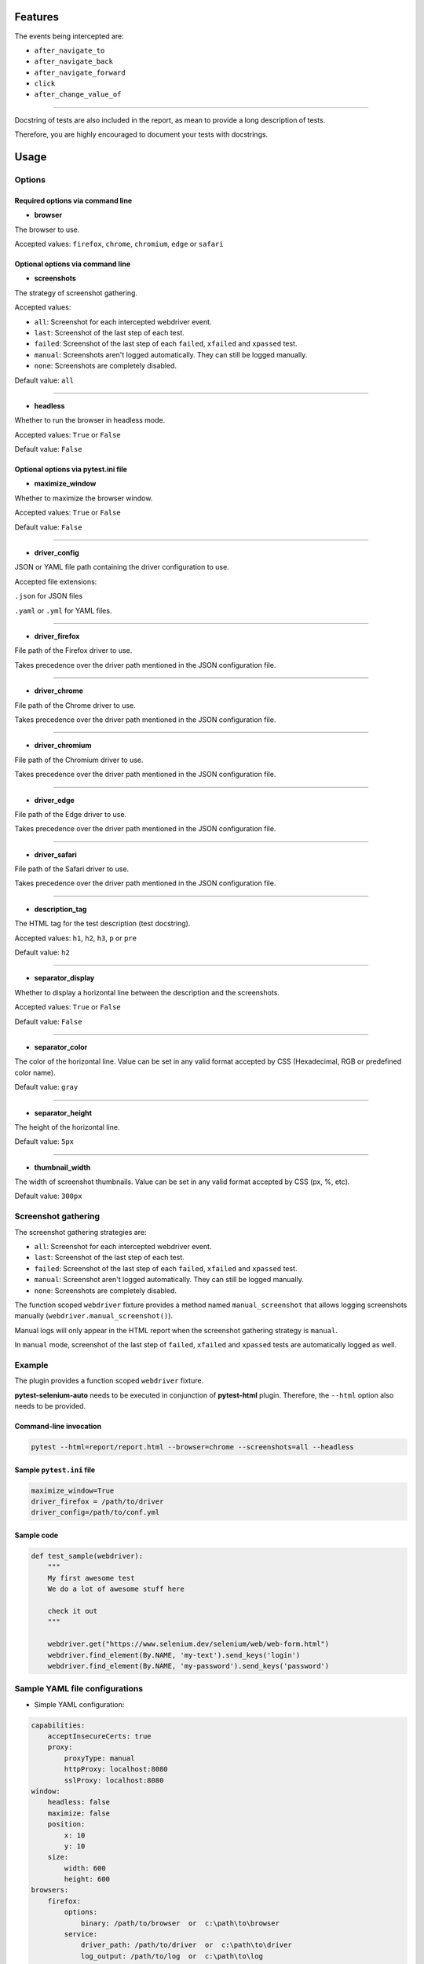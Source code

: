 ========
Features
========

The events being intercepted are:

* ``after_navigate_to``
* ``after_navigate_back``
* ``after_navigate_forward``
* ``click``
* ``after_change_value_of``

----

Docstring of tests are also included in the report, as mean to provide a long description of tests.

Therefore, you are highly encouraged to document your tests with docstrings.

=====
Usage
=====

Options
=======


Required options via command line
---------------------------------

* **browser**
 
The browser to use.

Accepted values: ``firefox``, ``chrome``, ``chromium``, ``edge`` or ``safari``

Optional options via command line
---------------------------------

* **screenshots**

The strategy of screenshot gathering.

Accepted values:

* ``all``:    Screenshot for each intercepted webdriver event.

* ``last``:   Screenshot of the last step of each test.

* ``failed``: Screenshot of the last step of each ``failed``, ``xfailed`` and ``xpassed`` test.

* ``manual``: Screenshots aren't logged automatically. They can still be logged manually.

* ``none``:   Screenshots are completely disabled.


Default value: ``all``

----

* **headless**

Whether to run the browser in headless mode.

Accepted values: ``True`` or ``False``

Default value: ``False``


Optional options via pytest.ini file
------------------------------------

* **maximize_window**

Whether to maximize the browser window.

Accepted values: ``True`` or ``False``

Default value: ``False``

----

* **driver_config**

JSON or YAML file path containing the driver configuration to use.

Accepted file extensions: 

``.json`` for JSON files

``.yaml`` or ``.yml`` for YAML files.

----

* **driver_firefox**

File path of the Firefox driver to use.

Takes precedence over the driver path mentioned in the JSON configuration file.

----

* **driver_chrome**

File path of the Chrome driver to use.

Takes precedence over the driver path mentioned in the JSON configuration file.

----

* **driver_chromium**

File path of the Chromium driver to use.

Takes precedence over the driver path mentioned in the JSON configuration file.

----

* **driver_edge**

File path of the Edge driver to use.

Takes precedence over the driver path mentioned in the JSON configuration file.

----

* **driver_safari**

File path of the Safari driver to use.

Takes precedence over the driver path mentioned in the JSON configuration file.

----

* **description_tag**

The HTML tag for the test description (test docstring).

Accepted values: ``h1``, ``h2``, ``h3``, ``p`` or ``pre``

Default value: ``h2``

----

* **separator_display**

Whether to display a horizontal line between the description and the screenshots.

Accepted values: ``True`` or ``False``

Default value: ``False``

----

* **separator_color**

The color of the horizontal line. Value can be set in any valid format accepted by CSS (Hexadecimal, RGB or predefined color name). 

Default value: ``gray``

----

* **separator_height**

The height of the horizontal line.

Default value: ``5px``

----

* **thumbnail_width**

The width of screenshot thumbnails. Value can be set in any valid format accepted by CSS (px, %, etc).

Default value: ``300px``


Screenshot gathering
====================

The screenshot gathering strategies are:

* ``all``:    Screenshot for each intercepted webdriver event.

* ``last``:   Screenshot of the last step of each test.

* ``failed``: Screenshot of the last step of each ``failed``, ``xfailed`` and ``xpassed`` test.

* ``manual``: Screenshot aren't logged automatically. They can still be logged manually.

* ``none``:   Screenshots are completely disabled.

The function scoped ``webdriver`` fixture provides a method named ``manual_screenshot`` that allows logging screenshots manually (``webdriver.manual_screenshot()``).

Manual logs will only appear in the HTML report when the screenshot gathering strategy is ``manual``.

In ``manual`` mode, screenshot of the last step of ``failed``, ``xfailed`` and ``xpassed`` tests are automatically logged as well.


Example
=======

The plugin provides a function scoped ``webdriver`` fixture.

**pytest-selenium-auto** needs to be executed in conjunction of **pytest-html** plugin. Therefore, the ``--html`` option also needs to be provided.

Command-line invocation
-----------------------

.. code-block:: bash

  pytest --html=report/report.html --browser=chrome --screenshots=all --headless

Sample ``pytest.ini`` file
--------------------------

.. code-block::

  maximize_window=True
  driver_firefox = /path/to/driver
  driver_config=/path/to/conf.yml

Sample code
-----------

.. code-block:: python

  def test_sample(webdriver):
      """
      My first awesome test
      We do a lot of awesome stuff here
    
      check it out
      """

      webdriver.get("https://www.selenium.dev/selenium/web/web-form.html")
      webdriver.find_element(By.NAME, 'my-text').send_keys('login')
      webdriver.find_element(By.NAME, 'my-password').send_keys('password')


Sample YAML file configurations
===============================

* Simple YAML configuration:

.. code-block:: yaml

  capabilities:
      acceptInsecureCerts: true
      proxy:
          proxyType: manual
          httpProxy: localhost:8080
          sslProxy: localhost:8080
  window:
      headless: false
      maximize: false
      position:
          x: 10
          y: 10
      size:
          width: 600
          height: 600
  browsers:
      firefox:
          options:
              binary: /path/to/browser  or  c:\path\to\browser
          service:
              driver_path: /path/to/driver  or  c:\path\to\driver
              log_output: /path/to/log  or  c:\path\to\log
      chrome:
          options:
              binary_location: /path/to/browser  or  c:\path\to\browser
          service:
              driver_path: /path/to/driver  or  c:\path\to\driver
              log_output: /path/to/log  or  c:\path\to\log
      chromium:
          options:
              binary_location: /path/to/browser  or  c:\path\to\browser
          service:
              driver_path: /path/to/driver  or  c:\path\to\driver
              log_output: /path/to/log  or  c:\path\to\log
      edge:
          options:
              binary_location: /path/to/browser  or  c:\path\to\browser
          service:
              driver_path: /path/to/driver  or  c:\path\to\driver
              log_output: /path/to/log  or  c:\path\to\log

* Complete YAML configuration:

.. code-block:: yaml

  capabilities:
      acceptInsecureCerts: true
      pageLoadStrategy: normal, eager or none
      timeouts:
          script: 30000
          pageLoad: 300000
          implicit: 0
      proxy:
          proxyType: pac, direct, autodetect, system or manual
          proxyAutoconfigUrl: url
          httpProxy: localhost:3128
          noProxy: localhost
          sslProxy: localhost:3128
          socksProxy: localhost:3128
          socksVersion: 0
  window:
      headless: false
      maximize: true
      position:
          x: 10
          y: 10
      rect:
          x: 10
          y: 10
          width: 200
          height: 200
      size:
          width: 200
          height: 200
  browsers:
      firefox:
          options:
              binary: /path/to/browser  or  c:\path\to\browser
              arguments:
                 -  arg1
                 -  arg2
              preferences:
                  pref1: value1
                  pref2: value2
          addons:
             -  /path/to/addon1  or  c:\path\to\addon1
             -  /path/to/addon2  or  c:\path\to\addon2
          profile:
              directory: /path/to/profile/directory or empty for null value
              preferences:
                  pref1: value1
                  pref2: value2
              extensions:
                 -  /path/to/extension1  or  c:\path\to\extension1
                 -  /path/to/extension2  or  c:\path\to\extension2
          service:
              driver_path: /path/to/driver  or  c:\path\to\driver
              log_output: /path/to/log  or  c:\path\to\log
              port: 0
              args:
                 -  arg1
                 -  arg2
      chrome:
          options:
              binary_location: /path/to/browser  or  c:\path\to\browser
              arguments:
                 -  arg1
                 -  arg2
              extensions:
                 -  /path/to/extension1  or  c:\path\to\extension1
                 -  /path/to/extension2  or  c:\path\to\extension2
          service:
              driver_path: /path/to/driver  or  c:\path\to\driver
              log_output: /path/to/log  or  c:\path\to\log
              port: 0
              args:
                 -  arg1
                 -  arg2
      edge:
          options:
              binary_location: /path/to/browser  or  c:\path\to\browser
              arguments:
                 -  arg1
                 -  arg2
              extensions:
                 -  /path/to/extension1  or  c:\path\to\extension1
                 -  /path/to/extension2  or  c:\path\to\extension2
          service:
              driver_path: /path/to/driver  or  c:\path\to\driver
              log_output: /path/to/log  or  c:\path\to\log
              port: 0
              args:
                 -  arg1
                 -  arg2


Sample JSON file configurations
===============================

* Simple JSON configuration:

.. code-block:: JSON

  {
      "capabilities": {
          "acceptInsecureCerts": true,
          "proxy": {
              "proxyType": "manual",
              "httpProxy": "localhost:8080",
              "sslProxy" : "localhost:8080"
          }
      },    
      "window": {
          "headless": false,
          "maximize": false,
          "position": {
              "x": 10,
              "y": 10
          },
          "size": {
            "width": 600,
            "height": 600
          }
      },
      "browsers": {    
          "firefox": {
              "options": {
                  "binary": "/path/to/browser"  or  "c:\path\to\browser"
              },
              "service":{
                  "driver_path": "/path/to/driver"  or  "c:\path\to\driver",
                  "log_output": "/path/to/log"  or  "c:\path\to\log"
              }
          },
          "chrome": {
              "options": {
                  "binary_location": "/path/to/browser"  or  "c:\path\to\browser"
              },
              "service": {
                  "driver_path": "/path/to/driver"  or  "c:\path\to\driver",
                  "log_output": "/path/to/log"  or  "c:\path\to\log"
              }  
          },
          "chromium": {
              "options": {
                  "binary_location": "/path/to/browser"  or  "c:\path\to\browser"
              },
              "service": {
                  "driver_path": "/path/to/driver"  or  "c:\path\to\driver",
                  "log_output": "/path/to/log"  or  "c:\path\to\log"
              }
          },
          "edge": {
              "options": {
                  "binary_location": "/path/to/browser"  or  "c:\path\to\browser"
              },
              "service": {
                  "driver_path": "/path/to/driver"  or  "c:\path\to\driver",
                  "log_output": "/path/to/log"  or  "c:\path\to\log"
              }
          }
      }
  }

* Complete JSON configuration:

.. code-block:: JSON

  {
      "capabilities": {
          "acceptInsecureCerts": true,
          "pageLoadStrategy": "normal, eager or none",
          "timeouts": {
              "script": 30000,
              "pageLoad": 300000,
              "implicit": 0
          },
          "proxy": {
              "proxyType": "pac, direct, autodetect, system or manual",
              "proxyAutoconfigUrl": "url",
              "httpProxy": "localhost:3128",
              "noProxy": "localhost",
              "sslProxy": "localhost:3128",
              "socksProxy": "localhost:3128",
              "socksVersion": 0
          }
      },
      "window": {
          "headless": false,
          "maximize": true,
          "position": {
              "x": 10,
              "y": 10
          },
          "rect": {
              "x": 10,
              "y": 10,
              "width": 200,
              "height": 200
          },
          "size": {
              "width": 200,
              "height": 200
          }
      },    
      "browsers": {
          "firefox": {
              "options": {
                  "binary": "/path/to/browser"  or  "c:\path\to\browser",
                  "arguments": [
                      "arg1",
                      "arg2"
                  ],
                  "preferences": {
                      "pref1": "value1",
                      "pref2": "value2"
                  }
              },
              "addons": [
                "/path/to/addon1"  or  "c:\path\to\addon1",
                "/path/to/addon2"  or  "c:\path\to\addon2"
              ],
              "profile":{
                  "directory": "/path/to/profile/directory" or null,
                  "preferences": {
                      "pref1": "value1",
                      "pref2": "value2"
                  },
                  "extensions": [
                      "/path/to/extension1"  or  "c:\path\to\extension1",
                      "/path/to/extension2"  or  "c:\path\to\extension2"
                  ]
              },
              "service":{
                  "driver_path": "/path/to/driver"  or  "c:\path\to\driver",
                  "log_output": "/path/to/log"  or  "c:\path\to\log",
                  "port": 0,
                  "args": [
                      "arg1",
                      "arg2"
                  ]
              }
          },
          "chrome": {
              "options": {
                  "binary_location": "/path/to/browser"  or  "c:\path\to\browser",
                  "arguments": [
                      "arg1",
                      "arg2"
                  ],
                  "extensions": [
                      "/path/to/extension1"  or  "c:\path\to\extension1",
                      "/path/to/extension2"  or  "c:\path\to\extension2"
                  ]
              },
              "service": {
                  "driver_path": "/path/to/driver"  or  "c:\path\to\driver",
                  "log_output": "/path/to/log"  or  "c:\path\to\log",
                  "port": 0,
                  "args": [
                      "arg1",
                      "arg2"
                  ]
              }
          },
          "edge": {
              "options": {
                  "binary_location": "/path/to/browser"  or  "c:\path\to\browser",
                  "arguments": [
                      "arg1",
                      "arg2"
                  ],
                  "extensions": [
                      "/path/to/extension1"  or  "c:\path\to\extension1",
                      "/path/to/extension2"  or  "c:\path\to\extension2"
                  ]
              },
              "service": {
                  "driver_path": "/path/to/driver"  or  "c:\path\to\driver",
                  "log_output": "/path/to/log"  or  "c:\path\to\log",
                  "port": 0,
                  "args": [
                      "arg1",
                      "arg2"
                  ]
              }
          }
      }
  }


Sample report
=============

.. image:: example.png

